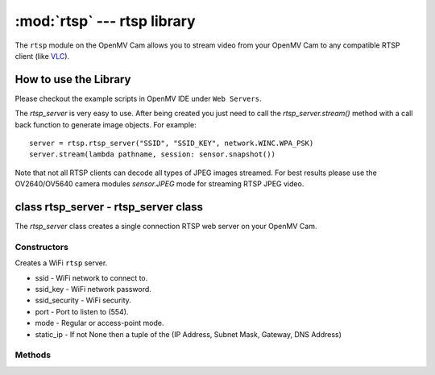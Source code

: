 :mod:`rtsp` --- rtsp library
============================

.. module:: rtsp
   :synopsis: rtsp library

The ``rtsp`` module on the OpenMV Cam allows you to stream video from your OpenMV Cam to any
compatible RTSP client (like `VLC <https://www.videolan.org/vlc/index.html>`_).

How to use the Library
----------------------

Please checkout the example scripts in OpenMV IDE under ``Web Servers``.

The `rtsp_server` is very easy to use. After being created you just need to call the `rtsp_server.stream()`
method with a call back function to generate image objects. For example::

    server = rtsp.rtsp_server("SSID", "SSID_KEY", network.WINC.WPA_PSK)
    server.stream(lambda pathname, session: sensor.snapshot())

Note that not all RTSP clients can decode all types of JPEG images streamed. For best results please
use the OV2640/OV5640 camera modules `sensor.JPEG` mode for streaming RTSP JPEG video.

class rtsp_server - rtsp_server class
-------------------------------------

The `rtsp_server` class creates a single connection RTSP web server on your OpenMV Cam.

Constructors
~~~~~~~~~~~~

.. class:: rtsp.rtsp_server(ssid, ssid_key, ssid_security, port=554, mode=network.WINC.MODE_STA, static_ip=None)

   Creates a WiFi ``rtsp`` server.

   * ssid - WiFi network to connect to.
   * ssid_key - WiFi network password.
   * ssid_security - WiFi security.
   * port - Port to listen to (554).
   * mode - Regular or access-point mode.
   * static_ip - If not None then a tuple of the (IP Address, Subnet Mask, Gateway, DNS Address)

Methods
~~~~~~~

.. method:: rtsp_server.register_setup_cb(cb)

   Bind a call back (``cb``) to be executed when a client sets up a RTSP connection with the `rtsp_server`.

   Registering a call back is not required for the `rtsp_server` to work.

   The call back should accept two arguments:

   ``pathname`` is the name of the stream resource the client wants. You can ignore this if it's not
   needed. Otherwise, you can use it to determine what image object to return. By default the
   ``pathname`` will be "/".

   ``session`` is random number that will change when a new connection is established. You can use
   ``session`` with a dictionary to differentiate different accesses to the same ``pathname``.

.. method:: rtsp_server.register_play_cb(cb)

   Bind a call back (``cb``) to be executed when a client wants to start streaming.

   Registering a call back is not required for the `rtsp_server` to work.

   The call back should accept two arguments:

   ``pathname`` is the name of the stream resource the client wants. You can ignore this if it's not
   needed. Otherwise, you can use it to determine what image object to return. By default the
   ``pathname`` will be "/".

   ``session`` is random number that will change when a new connection is established. You can use
   ``session`` with a dictionary to differentiate different accesses to the same ``pathname``.

.. method:: rtsp_server.register_pause_cb(cb)

   Bind a call back (``cb``) to be executed when a client wants to pause streaming.

   Registering a call back is not required for the `rtsp_server` to work.

   NOTE: When you click the pause button on `VLC <https://www.videolan.org/vlc/index.html>`_ in does not tell the server to pause.

   The call back should accept two arguments:

   ``pathname`` is the name of the stream resource the client wants. You can ignore this if it's not
   needed. Otherwise, you can use it to determine what image object to return. By default the
   ``pathname`` will be "/".

   ``session`` is random number that will change when a new connection is established. You can use
   ``session`` with a dictionary to differentiate different accesses to the same ``pathname``.

.. method:: rtsp_server.register_teardown_cb(cb)

   Bind a call back (``cb``) to be executed when a client wants tear down a RTSP connection with the `rtsp_server`.

   Registering a call back is not required for the `rtsp_server` to work.

   The call back should accept two arguments:

   ``pathname`` is the name of the stream resource the client wants. You can ignore this if it's not
   needed. Otherwise, you can use it to determine what image object to return. By default the
   ``pathname`` will be "/".

   ``session`` is random number that will change when a new connection is established. You can use
   ``session`` with a dictionary to differentiate different accesses to the same ``pathname``.

.. method:: rtsp_server.stream(cb, quality=90)

   Starts running the `rtsp_server` logic and does not return. Make sure to setup everything you
   want to first before calling this method. Once called the `rtsp_server` will start accepting
   connections and streaming video data.

   ``cb`` should be a call back that returns an `Image` object which the RTSP library will jpeg
   compress and stream to the remote client. You are free to modify a `sensor.snapshot()` image
   as much as you like before returning the image object to be sent.

   ``quality`` is the JPEG compression quality to use while streaming.

   The call back should accept two arguments:

   ``pathname`` is the name of the stream resource the client wants. You can ignore this if it's not
   needed. Otherwise, you can use it to determine what image object to return. By default the
   ``pathname`` will be "/".

   ``session`` is random number that will change when a new connection is established. You can use
   ``session`` with a dictionary to differentiate different accesses to the same ``pathname``.
